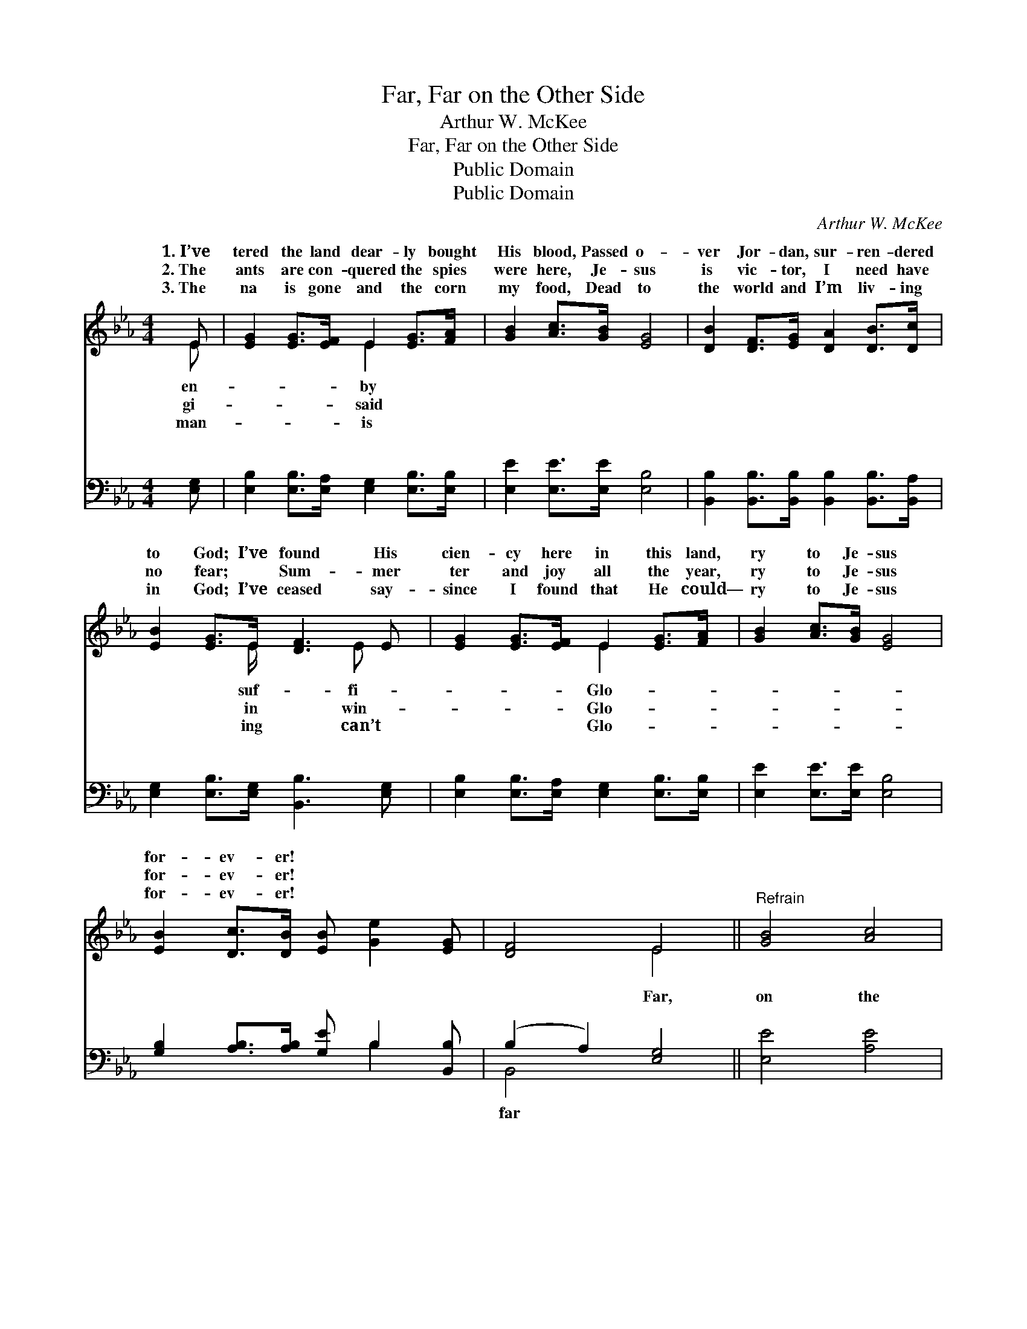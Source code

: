 X:1
T:Far, Far on the Other Side
T:Arthur W. McKee
T:Far, Far on the Other Side
T:Public Domain
T:Public Domain
C:Arthur W. McKee
Z:Public Domain
%%score ( 1 2 ) ( 3 4 )
L:1/8
M:4/4
K:Eb
V:1 treble 
V:2 treble 
V:3 bass 
V:4 bass 
V:1
 E | [EG]2 [EG]>[EF] E2 [EG]>[FA] | [GB]2 [Ac]>[GB] [EG]4 | [DB]2 [DF]>[EG] [DA]2 [DB]>[Dc] | %4
w: 1.~I’ve|tered the land dear- ly bought|His blood, Passed o-|ver Jor- dan, sur- ren- dered|
w: 2.~The|ants are con- quered the spies|were here, Je- sus|is vic- tor, I need have|
w: 3.~The|na is gone and the corn|my food, Dead to|the world and I’m liv- ing|
 [EB]2 [EG]>E [DF]3 E | [EG]2 [EG]>[EF] E2 [EG]>[FA] | [GB]2 [Ac]>[GB] [EG]4 | %7
w: to God; I’ve found His|cien- cy here in this land,|ry to Je- sus|
w: no fear; ~ Sum- mer|ter and joy all the year,|ry to Je- sus|
w: in God; I’ve ceased say-|since I found that He could—|ry to Je- sus|
 [EB]2 [Dc]>[DB] [EB] [Ge]2 [EG] | [DF]4 E4 ||"^Refrain" [GB]4 [Ac]4 | %10
w: for- ev- er! * * *|||
w: for- ev- er! * * *|||
w: for- ev- er! * * *|||
 [GB]>[Ac] [GB]>[EG] E2 [DF]2 | [EG]2 [EG]>[EA] [EB]2 [Ec]2 | [EG]4 [DF]4 | %13
w: |||
w: |||
w: |||
 [EG]2 [EG]>[EF] E2 [EG]>[FA] | [GB]2 [Ac]>[GB] [EG]4 | [Ge]2 [Ge]>[Ge] [Ge]2 [GB]>[EG] | %16
w: |||
w: |||
w: |||
 [DF]4 E3 |] %17
w: |
w: |
w: |
V:2
 E | x4 E2 x2 | x8 | x8 | x7/2 E/ x5/2 E x/ | x4 E2 x2 | x8 | x8 | x4 E4 || x8 | x4 E2 x2 | x8 | %12
w: en-|by|||suf- fi-|Glo-|||||||
w: gi-|said|||in win-|Glo-|||||||
w: man-|is|||ing can’t|Glo-|||||||
 x8 | x4 E2 x2 | x8 | x8 | x4 E3 |] %17
w: |||||
w: |||||
w: |||||
V:3
 [E,G,] | [E,B,]2 [E,B,]>[E,A,] [E,G,]2 [E,B,]>[E,B,] | [E,E]2 [E,E]>[E,E] [E,B,]4 | %3
w: ~|~ ~ ~ ~ ~ ~|~ ~ ~ ~|
 [B,,B,]2 [B,,B,]>[B,,B,] [B,,B,]2 [B,,B,]>[B,,A,] | [E,G,]2 [E,B,]>[E,G,] [B,,B,]3 [E,G,] | %5
w: ~ ~ ~ ~ ~ ~|~ ~ ~ ~ ~|
 [E,B,]2 [E,B,]>[E,A,] [E,G,]2 [E,B,]>[E,B,] | [E,E]2 [E,E]>[E,E] [E,B,]4 | %7
w: ~ ~ ~ ~ ~ ~|~ ~ ~ ~|
 [G,B,]2 [A,B,]>[A,B,] [G,E] B,2 [B,,B,] | (B,2 A,2) [E,G,]4 || [E,E]4 [A,E]4 | %10
w: ~ ~ ~ ~ ~ ~|~ * Far,|on the|
 [E,E]>[E,E] [E,E]>[E,B,] [E,G,]2 [B,,B,]2 | [E,B,]2 [E,B,]>[F,B,] [G,E]2 [A,E]2 | B,4 [B,,B,]4 | %13
w: o- ther side, I’m liv- ing|a- cross the riv- er,|Burned are|
 [E,B,]2 [E,B,]>[E,A,] [E,G,]2 [E,B,]>[E,B,] | [E,E]2 [E,E]>[E,E] [E,B,]4 | %15
w: bridg- es ’twixt me and the|world, Glo- ry to|
 [E,B,]2 [E,B,]>[E,B,] [E,B,]2 [E,E]>[E,B,] | (B,2 A,2) [E,G,]3 |] %17
w: Je- sus for- ev- er! *||
V:4
 x | x8 | x8 | x8 | x8 | x8 | x8 | x5 B,2 x | B,,4 x4 || x8 | x8 | x8 | B,4 x4 | x8 | x8 | x8 | %16
w: |||||||~|far||||the||||
 B,,4 x3 |] %17
w: |


